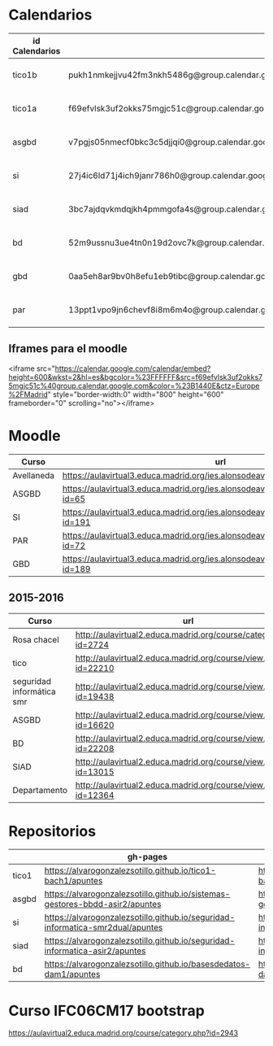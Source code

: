 
* Calendarios

| id Calendarios |                                                      | iframe moodle                                                                                                                                                                                                                                                                                                     | pre-iframe                                                                                                             | post-iframe                                                                                                                             |
|----------------+------------------------------------------------------+-------------------------------------------------------------------------------------------------------------------------------------------------------------------------------------------------------------------------------------------------------------------------------------------------------------------+------------------------------------------------------------------------------------------------------------------------+-----------------------------------------------------------------------------------------------------------------------------------------|
| tico1b         | pukh1nmkejjvu42fm3nkh5486g@group.calendar.google.com | <iframe src="https://calendar.google.com/calendar/embed?height=600&amp;wkst=2&amp;hl=es&amp;bgcolor=%23FFFFFF&amp;src=pukh1nmkejjvu42fm3nkh5486g@group.calendar.google.com&amp;color=%23B1440E&amp;ctz=Europe%2FMadrid" style="border-width:0" width="100%" height="600" frameborder="0" scrolling="no"></iframe> | <iframe src="https://calendar.google.com/calendar/embed?height=600&amp;wkst=2&amp;hl=es&amp;bgcolor=%23FFFFFF&amp;src= | &amp;color=%23B1440E&amp;ctz=Europe%2FMadrid" style="border-width:0" width="100%" height="600" frameborder="0" scrolling="no"></iframe> |
| tico1a         | f69efvlsk3uf2okks75mgjc51c@group.calendar.google.com | <iframe src="https://calendar.google.com/calendar/embed?height=600&amp;wkst=2&amp;hl=es&amp;bgcolor=%23FFFFFF&amp;src=f69efvlsk3uf2okks75mgjc51c@group.calendar.google.com&amp;color=%23B1440E&amp;ctz=Europe%2FMadrid" style="border-width:0" width="100%" height="600" frameborder="0" scrolling="no"></iframe> |                                                                                                                        |                                                                                                                                         |
| asgbd          | v7pgjs05nmecf0bkc3c5djjqi0@group.calendar.google.com | <iframe src="https://calendar.google.com/calendar/embed?height=600&amp;wkst=2&amp;hl=es&amp;bgcolor=%23FFFFFF&amp;src=v7pgjs05nmecf0bkc3c5djjqi0@group.calendar.google.com&amp;color=%23B1440E&amp;ctz=Europe%2FMadrid" style="border-width:0" width="100%" height="600" frameborder="0" scrolling="no"></iframe> |                                                                                                                        |                                                                                                                                         |
| si             | 27j4ic6ld71j4ich9janr786h0@group.calendar.google.com | <iframe src="https://calendar.google.com/calendar/embed?height=600&amp;wkst=2&amp;hl=es&amp;bgcolor=%23FFFFFF&amp;src=27j4ic6ld71j4ich9janr786h0@group.calendar.google.com&amp;color=%23B1440E&amp;ctz=Europe%2FMadrid" style="border-width:0" width="100%" height="600" frameborder="0" scrolling="no"></iframe> |                                                                                                                        |                                                                                                                                         |
| siad           | 3bc7ajdqvkmdqjkh4pmmgofa4s@group.calendar.google.com | <iframe src="https://calendar.google.com/calendar/embed?height=600&amp;wkst=2&amp;hl=es&amp;bgcolor=%23FFFFFF&amp;src=3bc7ajdqvkmdqjkh4pmmgofa4s@group.calendar.google.com&amp;color=%23B1440E&amp;ctz=Europe%2FMadrid" style="border-width:0" width="100%" height="600" frameborder="0" scrolling="no"></iframe> |                                                                                                                        |                                                                                                                                         |
| bd             | 52m9ussnu3ue4tn0n19d2ovc7k@group.calendar.google.com | <iframe src="https://calendar.google.com/calendar/embed?height=600&amp;wkst=2&amp;hl=es&amp;bgcolor=%23FFFFFF&amp;src=52m9ussnu3ue4tn0n19d2ovc7k@group.calendar.google.com&amp;color=%23B1440E&amp;ctz=Europe%2FMadrid" style="border-width:0" width="100%" height="600" frameborder="0" scrolling="no"></iframe> |                                                                                                                        |                                                                                                                                         |
| gbd            | 0aa5eh8ar9bv0h8efu1eb9tibc@group.calendar.google.com | <iframe src="https://calendar.google.com/calendar/embed?height=600&amp;wkst=2&amp;hl=es&amp;bgcolor=%23FFFFFF&amp;src=0aa5eh8ar9bv0h8efu1eb9tibc@group.calendar.google.com&amp;color=%23B1440E&amp;ctz=Europe%2FMadrid" style="border-width:0" width="100%" height="600" frameborder="0" scrolling="no"></iframe> |                                                                                                                        |                                                                                                                                         |
| par            | 13ppt1vpo9jn6chevf8i8m6m4o@group.calendar.google.com | <iframe src="https://calendar.google.com/calendar/embed?height=600&amp;wkst=2&amp;hl=es&amp;bgcolor=%23FFFFFF&amp;src=13ppt1vpo9jn6chevf8i8m6m4o@group.calendar.google.com&amp;color=%23B1440E&amp;ctz=Europe%2FMadrid" style="border-width:0" width="100%" height="600" frameborder="0" scrolling="no"></iframe> |                                                                                                                        |                                                                                                                                         |
#+TBLFM: $3='(concat @2$4 $2 @2$5)

** Iframes para el moodle

<iframe src="https://calendar.google.com/calendar/embed?height=600&amp;wkst=2&amp;hl=es&amp;bgcolor=%23FFFFFF&amp;src=f69efvlsk3uf2okks75mgjc51c%40group.calendar.google.com&amp;color=%23B1440E&amp;ctz=Europe%2FMadrid" style="border-width:0" width="800" height="600" frameborder="0" scrolling="no"></iframe>

* Moodle

   | Curso      | url                                                                                     | directorio    |
   |------------+-----------------------------------------------------------------------------------------+---------------|
   | Avellaneda | https://aulavirtual3.educa.madrid.org/ies.alonsodeavellan.alcala/                       | [[file:~/clase/]] |
   | ASGBD      | https://aulavirtual3.educa.madrid.org/ies.alonsodeavellan.alcala/course/view.php?id=65  |               |
   | SI         | https://aulavirtual3.educa.madrid.org/ies.alonsodeavellan.alcala/course/view.php?id=191 |               |
   | PAR        | https://aulavirtual3.educa.madrid.org/ies.alonsodeavellan.alcala/course/view.php?id=72  |               |
   | GBD        | https://aulavirtual3.educa.madrid.org/ies.alonsodeavellan.alcala/course/view.php?id=189 |               |



** 2015-2016
   | Curso                     | url                                                              | directorio                                  |
   |---------------------------+------------------------------------------------------------------+---------------------------------------------|
   | Rosa chacel               | http://aulavirtual2.educa.madrid.org/course/category.php?id=2724 | [[file:~/clase/]]                               |
   | tico                      | http://aulavirtual2.educa.madrid.org/course/view.php?id=22210    | [[file:~/clase/tico1-bach1]]                    |
   | seguridad informática smr | http://aulavirtual2.educa.madrid.org/course/view.php?id=19438    | [[file:~/clase/seguridad-informatica-smr2dual]] |
   | ASGBD                     | http://aulavirtual2.educa.madrid.org/course/view.php?id=16620    |                                             |
   | BD                        | http://aulavirtual2.educa.madrid.org/course/view.php?id=22208    | [[file:~/clase/basesdedatos-dam1]]              |
   | SIAD                      | http://aulavirtual2.educa.madrid.org/course/view.php?id=13015    |                                             |
   | Departamento              | http://aulavirtual2.educa.madrid.org/course/view.php?id=12364    |                                             |




* Repositorios
|       | gh-pages                                                                       | github                                                                                            | bitbucket                                                                                        |
|-------+--------------------------------------------------------------------------------+---------------------------------------------------------------------------------------------------+--------------------------------------------------------------------------------------------------|
| tico1 | https://alvarogonzalezsotillo.github.io/tico1-bach1/apuntes                    | https://alvarogonzalezsotillo@github.com/alvarogonzalezsotillo/tico1-bach1.git                    | https://alvarogonzalezsotillo@bitbucket.org/alvarogonzalezsotillo/bach1-tico1.git                |
| asgbd | https://alvarogonzalezsotillo.github.io/sistemas-gestores-bbdd-asir2/apuntes   | https://alvarogonzalezsotillo@github.com/alvarogonzalezsotillo/sistemas-gestores-bbdd-asir2.git   | https://alvarogonzalezsotillo@bitbucket.org/alvarogonzalezsotillo/asir2-sistemasgestoresbbdd.git |
| si    | https://alvarogonzalezsotillo.github.io/seguridad-informatica-smr2dual/apuntes | https://alvarogonzalezsotillo@github.com/alvarogonzalezsotillo/seguridad-informatica-smr2dual.git | https://alvarogonzalezsotillo@bitbucket.org/alvarogonzalezsotillo/smrex-seguridadinformatica.git |
| siad  | https://alvarogonzalezsotillo.github.io/seguridad-informatica-asir2/apuntes    | https://alvarogonzalezsotillo@github.com/alvarogonzalezsotillo/seguridad-informatica-asir2.git    | https://alvarogonzalezsotillo@bitbucket.org/alvarogonzalezsotillo/asir2-seguridadinformatica.git |
| bd    | https://alvarogonzalezsotillo.github.io/basesdedatos-dam1/apuntes              | https://alvarogonzalezsotillo@github.com/alvarogonzalezsotillo/basesdedatos-dam1.git              | https://alvarogonzalezsotillo@bitbucket.org/alvarogonzalezsotillo/dam1-basesdedatos.git          |







* Curso IFC06CM17 bootstrap
https://aulavirtual2.educa.madrid.org/course/category.php?id=2943

